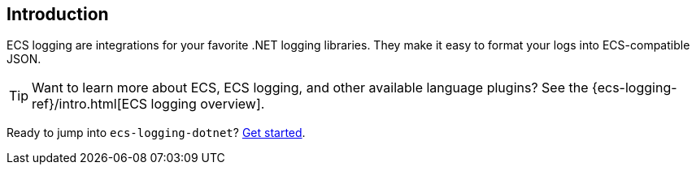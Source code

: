 [[intro]]
== Introduction

ECS logging are integrations for your favorite .NET logging libraries.
They make it easy to format your logs into ECS-compatible JSON.

TIP: Want to learn more about ECS, ECS logging, and other available language plugins?
See the {ecs-logging-ref}/intro.html[ECS logging overview].

Ready to jump into `ecs-logging-dotnet`? <<setup,Get started>>.
